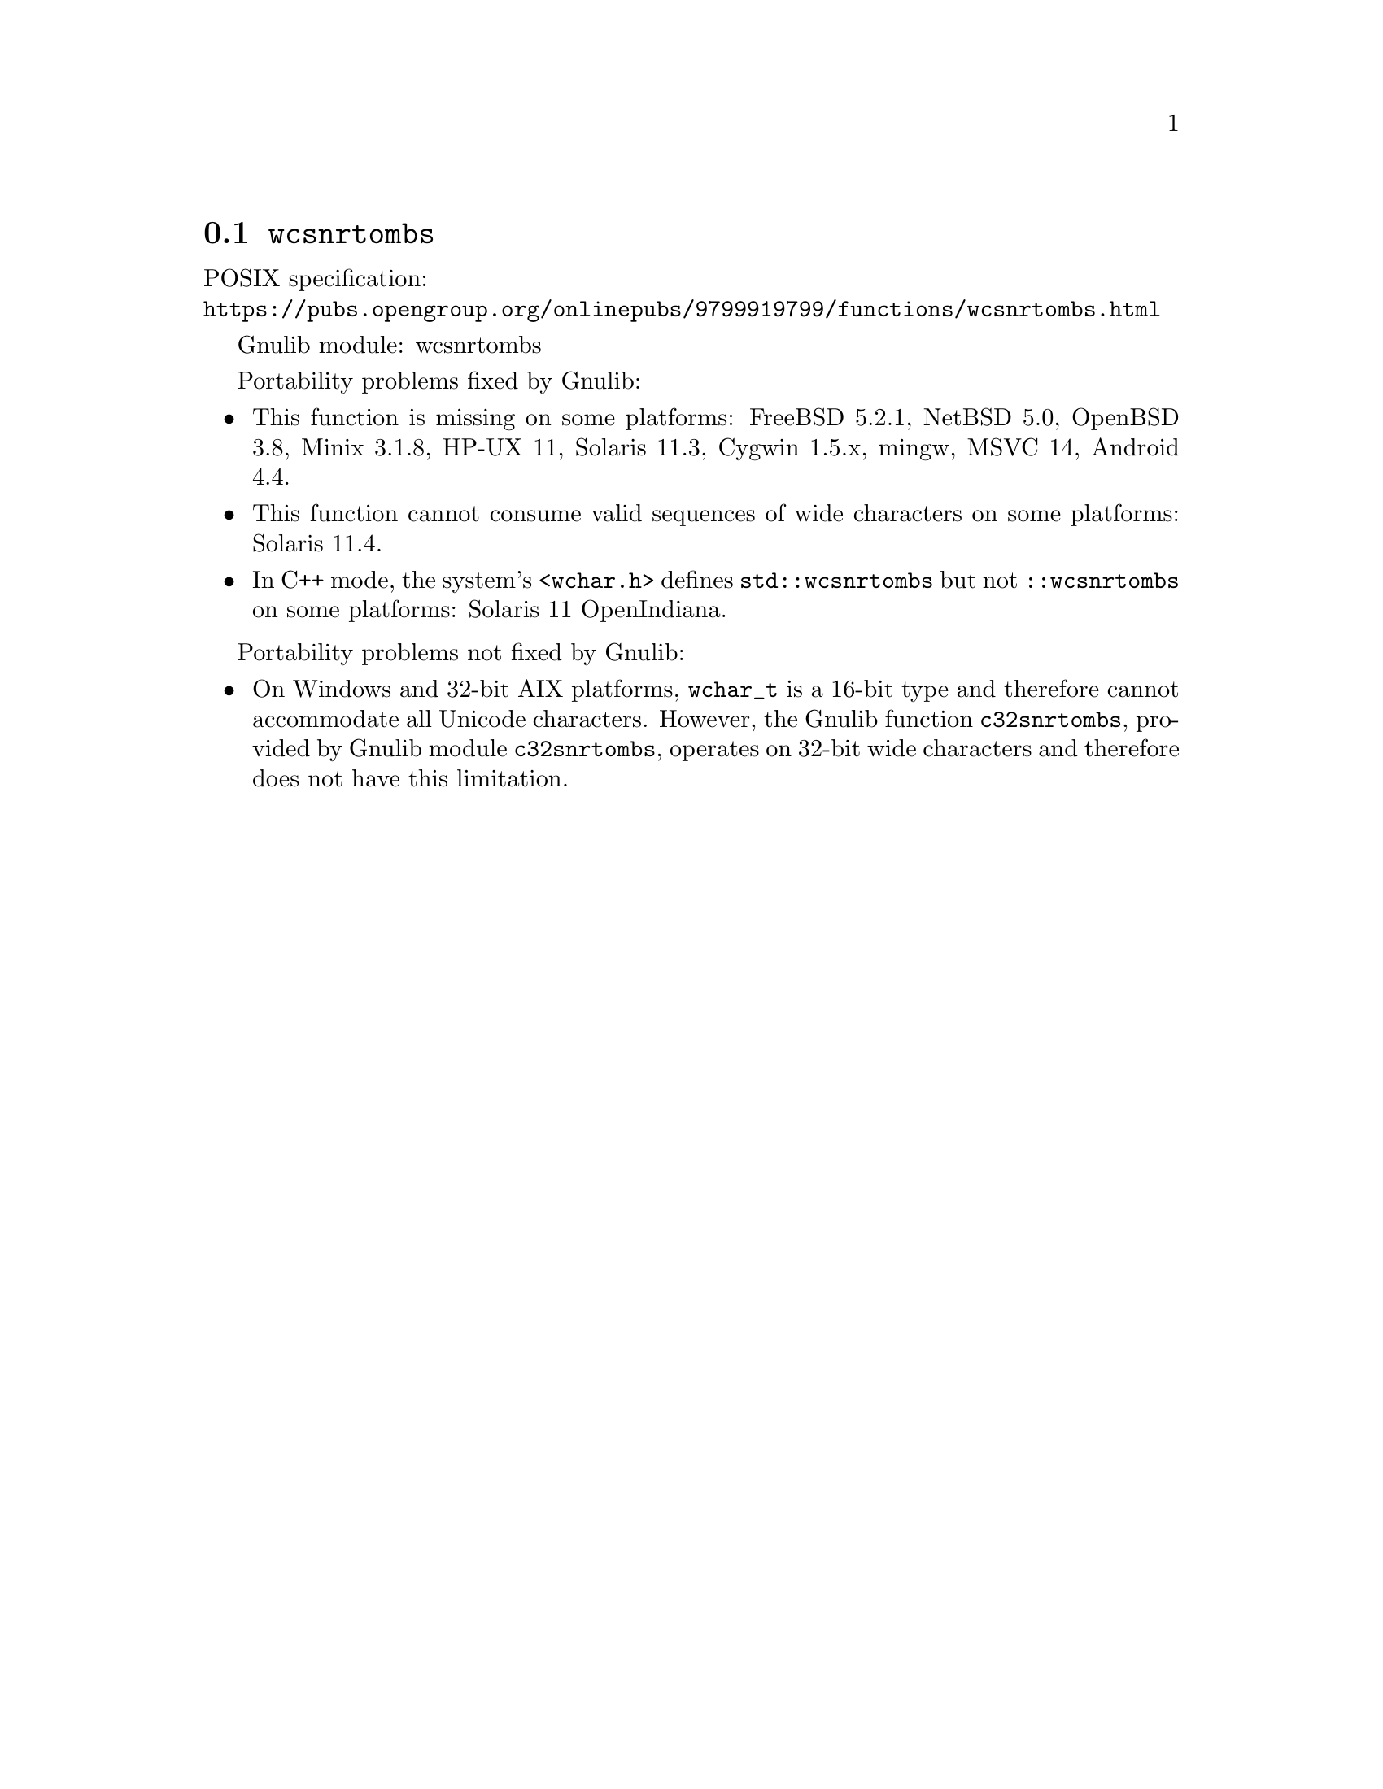 @node wcsnrtombs
@section @code{wcsnrtombs}
@findex wcsnrtombs

POSIX specification:@* @url{https://pubs.opengroup.org/onlinepubs/9799919799/functions/wcsnrtombs.html}

Gnulib module: wcsnrtombs

Portability problems fixed by Gnulib:
@itemize
@item
This function is missing on some platforms:
FreeBSD 5.2.1, NetBSD 5.0, OpenBSD 3.8, Minix 3.1.8, HP-UX 11, Solaris 11.3, Cygwin 1.5.x, mingw, MSVC 14, Android 4.4.
@item
This function cannot consume valid sequences of wide characters
on some platforms:
Solaris 11.4.
@item
In C++ mode, the system's @code{<wchar.h>} defines @code{std::wcsnrtombs} but
not @code{::wcsnrtombs} on some platforms:
Solaris 11 OpenIndiana.
@end itemize

Portability problems not fixed by Gnulib:
@itemize
@item
On Windows and 32-bit AIX platforms, @code{wchar_t} is a 16-bit type and
therefore cannot accommodate all Unicode characters.
However, the Gnulib function @code{c32snrtombs}, provided by Gnulib module
@code{c32snrtombs}, operates on 32-bit wide characters and therefore does not
have this limitation.
@end itemize
